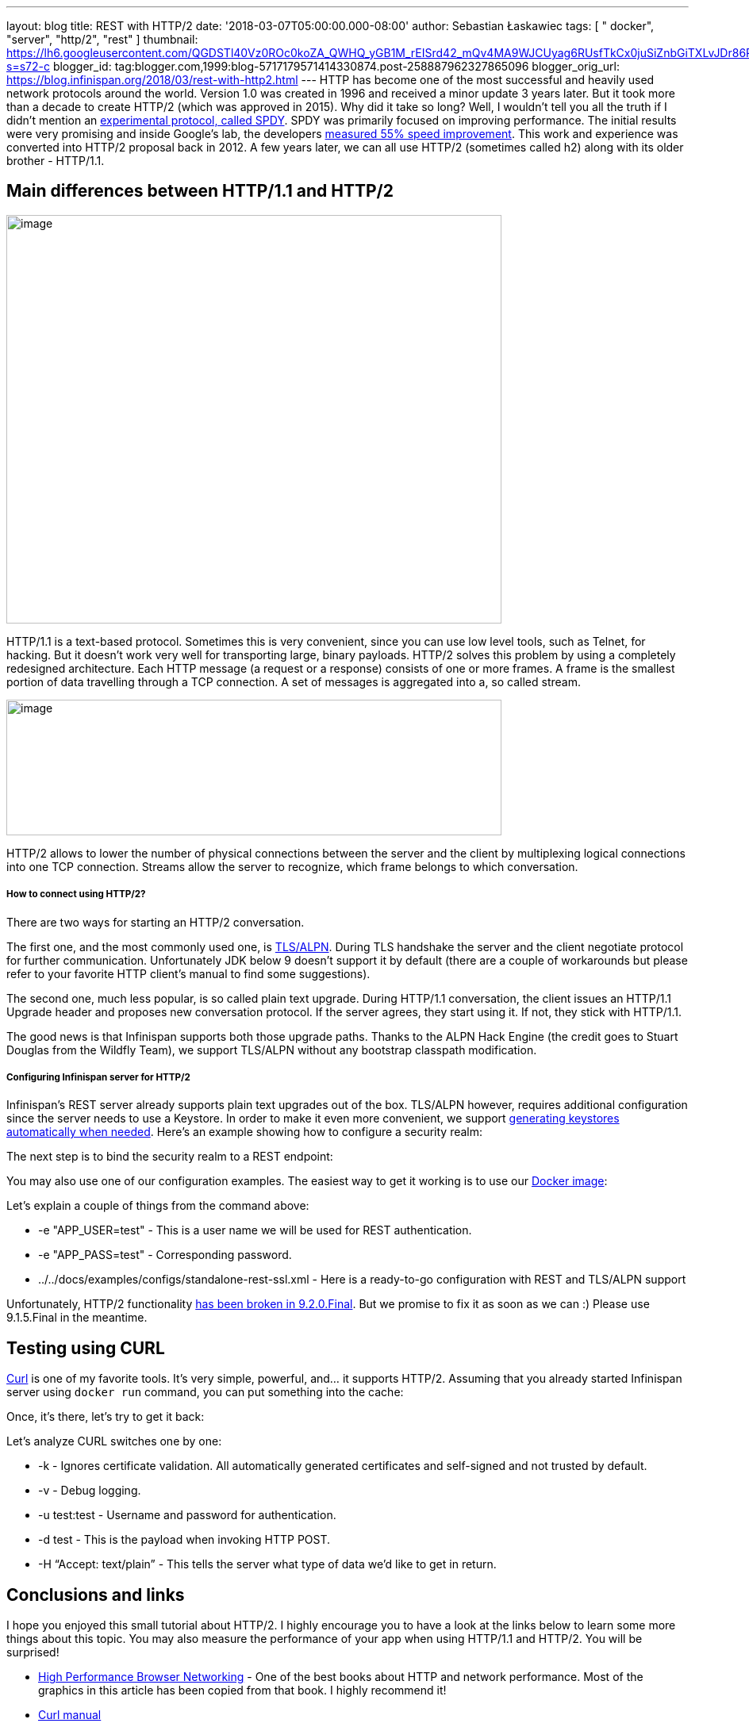 ---
layout: blog
title: REST with HTTP/2
date: '2018-03-07T05:00:00.000-08:00'
author: Sebastian Łaskawiec
tags: [ " docker", "server", "http/2", "rest" ]
thumbnail: https://lh6.googleusercontent.com/QGDSTl40Vz0ROc0koZA_QWHQ_yGB1M_rEISrd42_mQv4MA9WJCUyag6RUsfTkCx0juSiZnbGiTXLvJDr86REpdAPWDEfntqVjaXh8zN3uDf3J1qRugr9nsk3wfqCR4WkZ1jLtg-s=s72-c
blogger_id: tag:blogger.com,1999:blog-5717179571414330874.post-258887962327865096
blogger_orig_url: https://blog.infinispan.org/2018/03/rest-with-http2.html
---
HTTP has become one of the most successful and heavily used network
protocols around the world. Version 1.0 was created in 1996 and received
a minor update 3 years later. But it took more than a decade to create
HTTP/2 (which was approved in 2015). Why did it take so long? Well, I
wouldn’t tell you all the truth if I didn’t mention an
https://developers.google.com/web/fundamentals/performance/http2/[experimental
protocol, called SPDY]. SPDY was primarily focused on improving
performance. The initial results were very promising and inside Google’s
lab, the developers
https://blog.chromium.org/2009/11/2x-faster-web.html[measured 55% speed
improvement]. This work and experience was converted into HTTP/2
proposal back in 2012. A few years later, we can all use HTTP/2
(sometimes called h2) along with its older brother - HTTP/1.1.

== Main differences between HTTP/1.1 and HTTP/2

image:https://lh6.googleusercontent.com/QGDSTl40Vz0ROc0koZA_QWHQ_yGB1M_rEISrd42_mQv4MA9WJCUyag6RUsfTkCx0juSiZnbGiTXLvJDr86REpdAPWDEfntqVjaXh8zN3uDf3J1qRugr9nsk3wfqCR4WkZ1jLtg-s[image,width=624,height=515]



HTTP/1.1 is a text-based protocol. Sometimes this is very convenient,
since you can use low level tools, such as Telnet, for hacking. But it
doesn’t work very well for transporting large, binary payloads. HTTP/2
solves this problem by using a completely redesigned architecture. Each
HTTP message (a request or a response) consists of one or more frames. A
frame is the smallest portion of data travelling through a TCP
connection. A set of messages is aggregated into a, so called stream.


image:https://lh3.googleusercontent.com/PYdtYy6RLlUFY3pUVfg-E_5_AomfRZW9O1EHTkytWnkKDXhlCkjsf-D4N7_CiG9AndYDZ7tAYTkrMQEeDi56PvcnvPaZ-9YNqswuTtqUY0IsTzo6UtXJrInhTKTc_SzGy-Zh_u0V[image,width=624,height=171]




HTTP/2 allows to lower the number of physical connections between the
server and the client by multiplexing logical connections into one TCP
connection. Streams allow the server to recognize, which frame belongs
to which conversation.

===== How to connect using HTTP/2?

There are two ways for starting an HTTP/2 conversation.

The first one, and the most commonly used one, is
https://tools.ietf.org/html/rfc7301[TLS/ALPN]. During TLS handshake the
server and the client negotiate protocol for further communication.
Unfortunately JDK below 9 doesn’t support it by default (there are a
couple of workarounds but please refer to your favorite HTTP client’s
manual to find some suggestions).

The second one, much less popular, is so called plain text upgrade.
During HTTP/1.1 conversation, the client issues an HTTP/1.1 Upgrade
header and proposes new conversation protocol. If the server agrees,
they start using it. If not, they stick with HTTP/1.1.

The good news is that Infinispan supports both those upgrade paths.
Thanks to the ALPN Hack Engine (the credit goes to Stuart Douglas from
the Wildfly Team), we support TLS/ALPN without any bootstrap classpath
modification.

===== Configuring Infinispan server for HTTP/2

Infinispan’s REST server already supports plain text upgrades out of the
box. TLS/ALPN however, requires additional configuration since the
server needs to use a Keystore. In order to make it even more
convenient, we support
http://infinispan.org/docs/stable/server_guide/server_guide.html#security:hotrod_rest_encryption[generating
keystores automatically when needed]. Here’s an example showing how to
configure a security realm:


The next step is to bind the security realm to a REST endpoint:


You may also use one of our configuration examples. The easiest way to
get it working is to use our
https://github.com/jboss-dockerfiles/infinispan/tree/master/server[Docker
image]:


Let’s explain a couple of things from the command above:

* -e "APP_USER=test" - This is a user name we will be used for REST
authentication.
* -e "APP_PASS=test" - Corresponding password.
* ../../docs/examples/configs/standalone-rest-ssl.xml - Here is a
ready-to-go configuration with REST and TLS/ALPN support

Unfortunately, HTTP/2 functionality
https://issues.jboss.org/browse/ISPN-8896[has been broken in
9.2.0.Final]. But we promise to fix it as soon as we can :) Please use
9.1.5.Final in the meantime.

== Testing using CURL

https://linux.die.net/man/1/curl[Curl] is one of my favorite tools. It’s
very simple, powerful, and… it supports HTTP/2. Assuming that you
already started Infinispan server using `docker run` command, you can
put something into the cache:



Once, it’s there, let’s try to get it back:



Let’s analyze CURL switches one by one:

* -k - Ignores certificate validation. All automatically generated
certificates and self-signed and not trusted by default.
* -v - Debug logging.
* -u test:test - Username and password for authentication.
* -d test - This is the payload when invoking HTTP POST.
* -H “Accept: text/plain” - This tells the server what type of data we’d
like to get in return.

== Conclusions and links

I hope you enjoyed this small tutorial about HTTP/2. I highly encourage
you to have a look at the links below to learn some more things about
this topic. You may also measure the performance of your app when using
HTTP/1.1 and HTTP/2. You will be surprised!

* https://hpbn.co/[High Performance Browser Networking] - One of the
best books about HTTP and network performance. Most of the graphics in
this article has been copied from that book. I highly recommend it!
* https://linux.die.net/man/1/curl[Curl manual]
* https://hub.docker.com/r/jboss/infinispan-server/[Infinispan on Docker
Hub]
